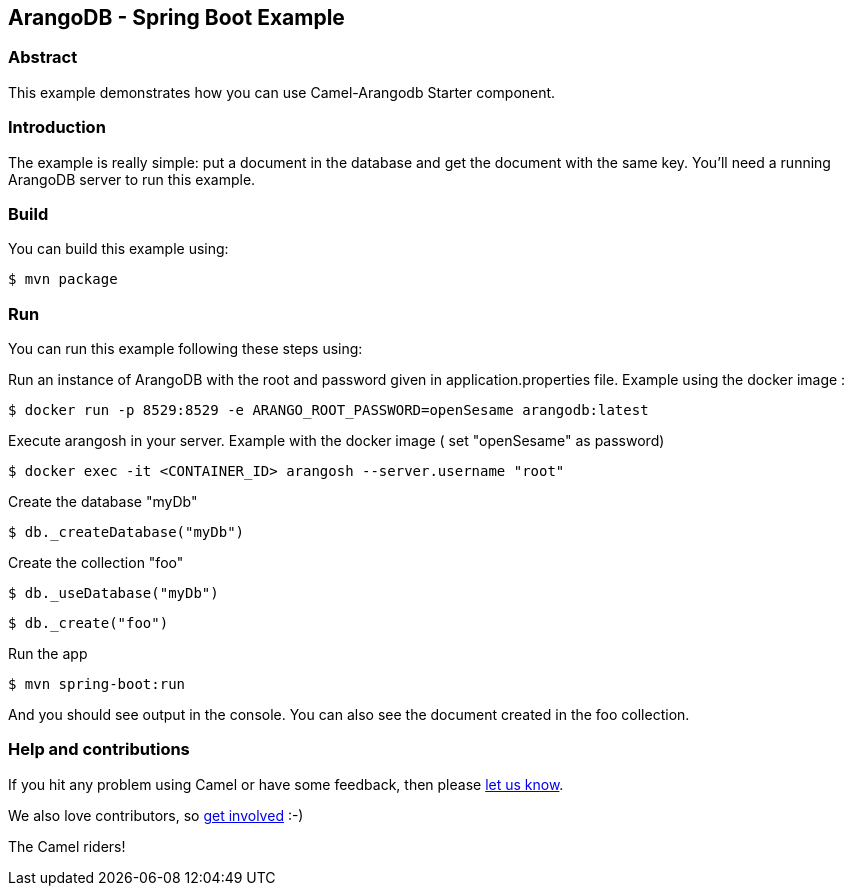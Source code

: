 == ArangoDB - Spring Boot Example

=== Abstract

This example demonstrates how you can use Camel-Arangodb Starter component.

=== Introduction

The example is really simple: put a document in the database and get the document with the same key.
You'll need a running ArangoDB server to run this example.

=== Build

You can build this example using:

    $ mvn package

=== Run

You can run this example following these steps using:

Run an instance of ArangoDB with the root and password given in application.properties file. Example using the docker image :

    $ docker run -p 8529:8529 -e ARANGO_ROOT_PASSWORD=openSesame arangodb:latest

Execute arangosh in your server. Example with the docker image ( set "openSesame" as password)

    $ docker exec -it <CONTAINER_ID> arangosh --server.username "root"

Create the database "myDb"

    $ db._createDatabase("myDb")

Create the collection "foo"

    $ db._useDatabase("myDb")

    $ db._create("foo")

Run the app

    $ mvn spring-boot:run

And you should see output in the console. You can also see the document created in the foo collection.

=== Help and contributions

If you hit any problem using Camel or have some feedback, then please
https://camel.apache.org/support.html[let us know].

We also love contributors, so
https://camel.apache.org/contributing.html[get involved] :-)

The Camel riders!
